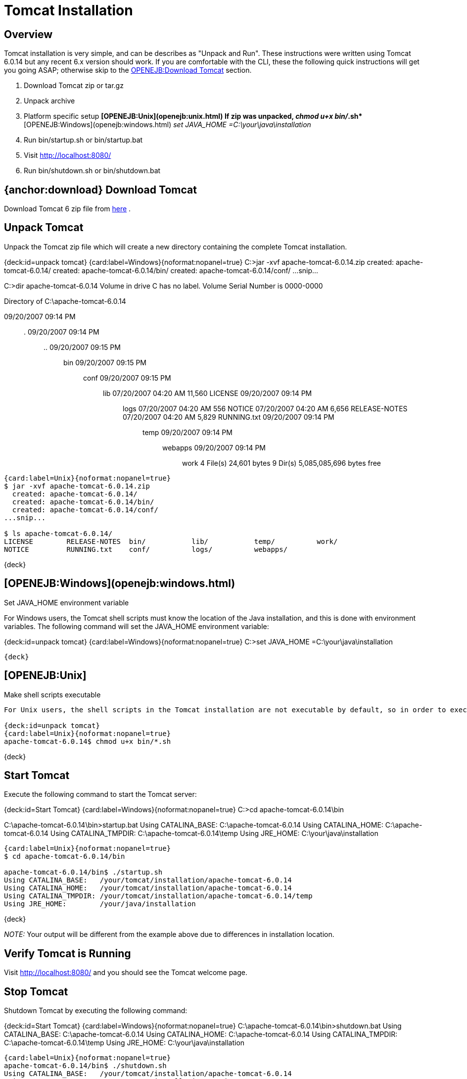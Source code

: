= Tomcat Installation

== Overview

Tomcat installation is very simple, and can be describes as "Unpack and Run".
These instructions were written using Tomcat 6.0.14 but any recent 6.x version should work.
If you are comfortable with the CLI, these the following quick instructions will get you going ASAP;
otherwise skip to the <<download.html,OPENEJB:Download Tomcat>>  section.

. Download Tomcat zip or tar.gz
. Unpack archive
. Platform specific setup ** [OPENEJB:Unix](openejb:unix.html)  If zip was unpacked, _chmod u+x bin/_.sh* ** [OPENEJB:Windows](openejb:windows.html)  _set JAVA_HOME =C:\your\java\installation_
. Run bin/startup.sh or bin/startup.bat
. Visit http://localhost:8080/
. Run bin/shutdown.sh or bin/shutdown.bat

== {anchor:download} Download Tomcat

Download Tomcat 6 zip file from http://tomcat.apache.org/download-60.cgi#6.0.14[here] .

== Unpack Tomcat

Unpack the Tomcat zip file  which will create a new directory containing the complete Tomcat installation.

{deck:id=unpack tomcat} {card:label=Windows}{noformat:nopanel=true} C:>jar -xvf apache-tomcat-6.0.14.zip   created: apache-tomcat-6.0.14/   created: apache-tomcat-6.0.14/bin/   created: apache-tomcat-6.0.14/conf/ ...snip...

C:>dir apache-tomcat-6.0.14  Volume in drive C has no label.
Volume Serial Number is 0000-0000

Directory of C:\apache-tomcat-6.0.14

09/20/2007  09:14 PM	+++<DIR>+++.
09/20/2007 09:14 PM +++<DIR>+++..
09/20/2007 09:15 PM +++<DIR>+++bin 09/20/2007 09:15 PM +++<DIR>+++conf 09/20/2007 09:15 PM +++<DIR>+++lib 07/20/2007 04:20 AM 11,560 LICENSE 09/20/2007 09:14 PM +++<DIR>+++logs 07/20/2007 04:20 AM 556 NOTICE 07/20/2007 04:20 AM 6,656 RELEASE-NOTES 07/20/2007 04:20 AM 5,829 RUNNING.txt 09/20/2007 09:14 PM +++<DIR>+++temp 09/20/2007 09:14 PM +++<DIR>+++webapps 09/20/2007 09:14 PM +++<DIR>+++work 4 File(s) 24,601 bytes 9 Dir(s) 5,085,085,696 bytes free+++</DIR>++++++</DIR>++++++</DIR>++++++</DIR>++++++</DIR>++++++</DIR>++++++</DIR>++++++</DIR>++++++</DIR>+++

....
{card:label=Unix}{noformat:nopanel=true}
$ jar -xvf apache-tomcat-6.0.14.zip
  created: apache-tomcat-6.0.14/
  created: apache-tomcat-6.0.14/bin/
  created: apache-tomcat-6.0.14/conf/
...snip...

$ ls apache-tomcat-6.0.14/
LICENSE        RELEASE-NOTES  bin/	     lib/	    temp/	   work/
NOTICE	       RUNNING.txt    conf/	     logs/	    webapps/
....

\{deck}

== [OPENEJB:Windows](openejb:windows.html)

Set JAVA_HOME environment variable

For Windows users, the Tomcat shell scripts must know the location of the Java installation, and this is done with environment variables.
The following command will set the JAVA_HOME environment variable:

{deck:id=unpack tomcat} {card:label=Windows}{noformat:nopanel=true} C:>set JAVA_HOME =C:\your\java\installation

 {deck}

== [OPENEJB:Unix]

Make shell scripts executable

....
For Unix users, the shell scripts in the Tomcat installation are not executable by default, so in order to execute them, you must set mark them as executable.	If you unpacked the Tomcat tar.gz file, the scripts are already executable.  The following command will make all shell scripts executable:

{deck:id=unpack tomcat}
{card:label=Unix}{noformat:nopanel=true}
apache-tomcat-6.0.14$ chmod u+x bin/*.sh
....

\{deck}

+++<a name="TomcatInstallation-StartTomcat">++++++</a>+++

== Start Tomcat

Execute the following command to start the Tomcat server:

{deck:id=Start Tomcat} {card:label=Windows}{noformat:nopanel=true} C:>cd apache-tomcat-6.0.14\bin

C:\apache-tomcat-6.0.14\bin>startup.bat Using CATALINA_BASE:   C:\apache-tomcat-6.0.14 Using CATALINA_HOME:   C:\apache-tomcat-6.0.14 Using CATALINA_TMPDIR: C:\apache-tomcat-6.0.14\temp Using JRE_HOME:        C:\your\java\installation

....
{card:label=Unix}{noformat:nopanel=true}
$ cd apache-tomcat-6.0.14/bin

apache-tomcat-6.0.14/bin$ ./startup.sh
Using CATALINA_BASE:   /your/tomcat/installation/apache-tomcat-6.0.14
Using CATALINA_HOME:   /your/tomcat/installation/apache-tomcat-6.0.14
Using CATALINA_TMPDIR: /your/tomcat/installation/apache-tomcat-6.0.14/temp
Using JRE_HOME:        /your/java/installation
....

\{deck}

_NOTE:_ Your output will be different from the example above due to differences in installation location.

== Verify Tomcat is Running

Visit http://localhost:8080/  and you should see the Tomcat welcome page.

== Stop Tomcat

Shutdown Tomcat by executing the following command:

{deck:id=Start Tomcat} {card:label=Windows}{noformat:nopanel=true} C:\apache-tomcat-6.0.14\bin>shutdown.bat Using CATALINA_BASE:   C:\apache-tomcat-6.0.14 Using CATALINA_HOME:   C:\apache-tomcat-6.0.14 Using CATALINA_TMPDIR: C:\apache-tomcat-6.0.14\temp Using JRE_HOME:        C:\your\java\installation

 {card:label=Unix}{noformat:nopanel=true}
 apache-tomcat-6.0.14/bin$ ./shutdown.sh
 Using CATALINA_BASE:   /your/tomcat/installation/apache-tomcat-6.0.14
 Using CATALINA_HOME:   /your/tomcat/installation/apache-tomcat-6.0.14
 Using CATALINA_TMPDIR: /your/tomcat/installation/apache-tomcat-6.0.14/temp
 Using JRE_HOME:        /your/java/installation

\{deck}

_NOTE:_ Your output will be different from the example above due to differences in installation locations.
